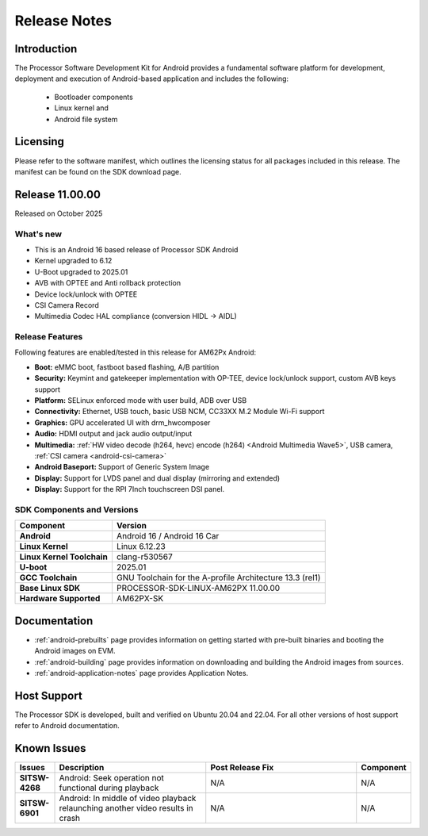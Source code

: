 .. _release-specific-release-notes:

#############
Release Notes
#############

************
Introduction
************

The Processor Software Development Kit for Android provides a fundamental software platform for development, deployment and execution of Android-based application and includes the following:

   * Bootloader components
   * Linux kernel and
   * Android file system


*********
Licensing
*********

Please refer to the software manifest, which outlines the licensing
status for all packages included in this release. The manifest can be
found on the SDK download page.

****************
Release 11.00.00
****************

Released on October 2025

What's new
==========

* This is an Android 16 based release of Processor SDK Android
* Kernel upgraded to 6.12
* U-Boot upgraded to 2025.01
* AVB with OPTEE and Anti rollback protection
* Device lock/unlock with OPTEE
* CSI Camera Record
* Multimedia Codec HAL compliance (conversion HIDL -> AIDL)

Release Features
================

Following features are enabled/tested in this release for AM62Px Android:

* **Boot:** eMMC boot, fastboot based flashing, A/B partition
* **Security:** Keymint and gatekeeper implementation with OP-TEE, device lock/unlock support, custom AVB keys support
* **Platform:** SELinux enforced mode with user build, ADB over USB
* **Connectivity:** Ethernet, USB touch, basic USB NCM, CC33XX M.2 Module Wi-Fi support
* **Graphics:** GPU accelerated UI with drm_hwcomposer
* **Audio:** HDMI output and jack audio output/input
* **Multimedia:** :ref:`HW video decode (h264, hevc) encode (h264) <Android Multimedia Wave5>`, USB camera, :ref:`CSI camera <android-csi-camera>`
* **Android Baseport:** Support of Generic System Image
* **Display:** Support for LVDS panel and dual display (mirroring and extended)
* **Display:** Support for the RPI 7Inch touchscreen DSI panel.

.. _release-specific-build-information:

SDK Components and Versions
===========================

+------------------------------------+-------------------------------------------------------------------------------+
| **Component**                      |  **Version**                                                                  |
+====================================+===============================================================================+
| **Android**                        | Android 16 / Android 16 Car                                                   |
+------------------------------------+-------------------------------------------------------------------------------+
| **Linux Kernel**                   | Linux 6.12.23                                                                 |
+------------------------------------+-------------------------------------------------------------------------------+
| **Linux Kernel Toolchain**         | clang-r530567                                                                 |
+------------------------------------+-------------------------------------------------------------------------------+
| **U-boot**                         | 2025.01                                                                       |
+------------------------------------+-------------------------------------------------------------------------------+
| **GCC Toolchain**                  | GNU Toolchain for the A-profile Architecture 13.3 (rel1)                      |
+------------------------------------+-------------------------------------------------------------------------------+
| **Base Linux SDK**                 | PROCESSOR-SDK-LINUX-AM62PX 11.00.00                                           |
+------------------------------------+-------------------------------------------------------------------------------+
| **Hardware Supported**             | AM62PX-SK                                                                     |
+------------------------------------+-------------------------------------------------------------------------------+

*************
Documentation
*************

- :ref:`android-prebuilts` page provides information on getting started with pre-built binaries and booting the Android images on EVM.
- :ref:`android-building` page provides information on downloading and building the Android images from sources.
- :ref:`android-application-notes` page provides Application Notes.

************
Host Support
************

The Processor SDK is developed, built and verified on Ubuntu 20.04 and 22.04. For all other
versions of host support refer to Android documentation.


************
Known Issues
************

.. list-table::
   :header-rows: 1
   :widths: 10 40 40 10

   * - Issues
     - Description
     - Post Release Fix
     - Component

   * - **SITSW-4268**
     - Android: Seek operation not functional during playback
     - N/A
     - N/A

   * - **SITSW-6901**
     - Android: In middle of video playback relaunching another video results in crash
     - N/A
     - N/A
